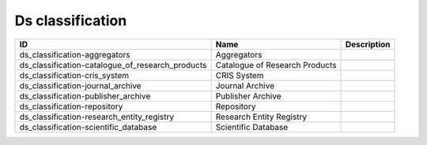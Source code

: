 .. _ds_classification:

Ds classification
=================

.. table::
   :class: datatable

   ================================================  ==============================  =============
   ID                                                Name                            Description
   ================================================  ==============================  =============
   ds_classification-aggregators                     Aggregators
   ds_classification-catalogue_of_research_products  Catalogue of Research Products
   ds_classification-cris_system                     CRIS System
   ds_classification-journal_archive                 Journal Archive
   ds_classification-publisher_archive               Publisher Archive
   ds_classification-repository                      Repository
   ds_classification-research_entity_registry        Research Entity Registry
   ds_classification-scientific_database             Scientific Database
   ================================================  ==============================  =============